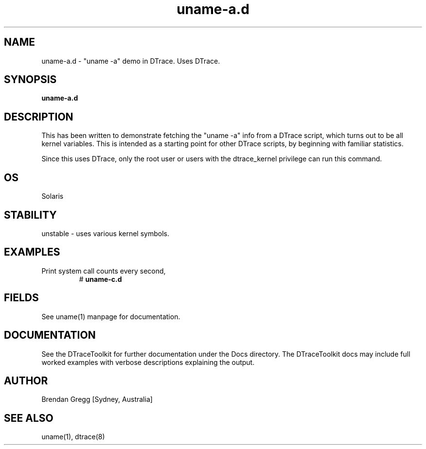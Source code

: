 .TH uname\-a.d 8  "$Date:: 2007-08-05 #$" "USER COMMANDS"
.SH NAME
uname\-a.d \- "uname \-a" demo in DTrace. Uses DTrace.
.SH SYNOPSIS
.B uname\-a.d
.SH DESCRIPTION
This has been written to demonstrate fetching the "uname -a" info
from a DTrace script, which turns out to be all kernel variables.
This is intended as a starting point for other DTrace scripts, by
beginning with familiar statistics.

Since this uses DTrace, only the root user or users with the
dtrace_kernel privilege can run this command.
.SH OS
Solaris
.SH STABILITY
unstable - uses various kernel symbols.
.SH EXAMPLES
.TP
Print system call counts every second,
# 
.B uname\-c.d
.PP
.SH FIELDS
See uname(1) manpage for documentation.
.PP
.SH DOCUMENTATION
See the DTraceToolkit for further documentation under the 
Docs directory. The DTraceToolkit docs may include full worked
examples with verbose descriptions explaining the output.
.SH AUTHOR
Brendan Gregg
[Sydney, Australia]
.SH SEE ALSO
uname(1), dtrace(8)

